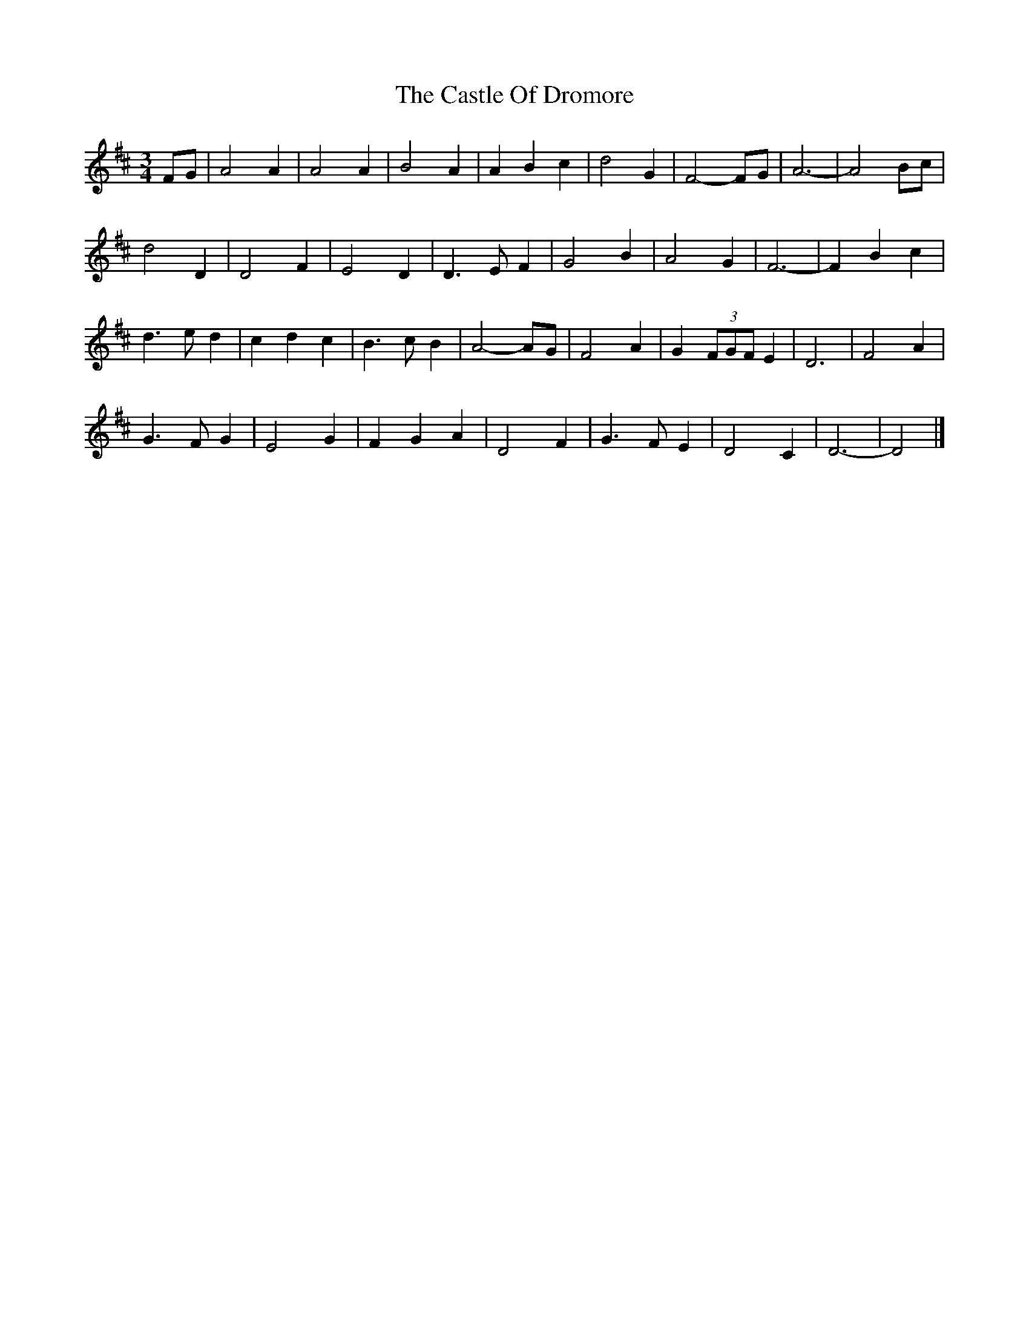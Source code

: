 X: 1
T: Castle Of Dromore, The
Z: ceolachan
S: https://thesession.org/tunes/7327#setting7327
R: waltz
M: 3/4
L: 1/8
K: Dmaj
FG |A4 A2 | A4 A2 | B4 A2 | A2 B2 c2 | d4 G2 | F4- FG | A6- | A4 Bc |
d4 D2 | D4 F2 | E4 D2 | D3 E F2 | G4 B2 | A4 G2 | F6- | F2 B2 c2 |
d3 e d2 | c2 d2 c2 | B3 c B2 | A4- AG | F4 A2 | G2 (3FGF E2 | D6 | F4 A2 |
G3 F G2 | E4 G2 | F2 G2 A2 | D4 F2 | G3 F E2 | D4 C2 | D6- | D4 |]

